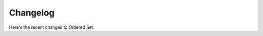 =========
Changelog
=========

Here's the recent changes to Ordered Set.

.. changelog::
    :version: dev
    :released: Ongoing

    .. change::
        :tags: docs

        Updated CHANGES.